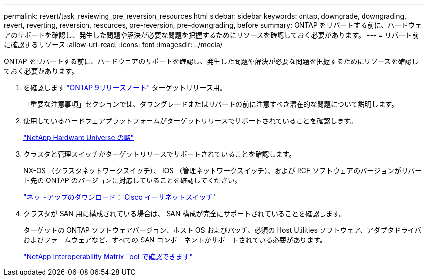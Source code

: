 ---
permalink: revert/task_reviewing_pre_reversion_resources.html 
sidebar: sidebar 
keywords: ontap, downgrade, downgrading, revert, reverting, reversion, resources, pre-reversion, pre-downgrading, before 
summary: ONTAP をリバートする前に、ハードウェアのサポートを確認し、発生した問題や解決が必要な問題を把握するためにリソースを確認しておく必要があります。 
---
= リバート前に確認するリソース
:allow-uri-read: 
:icons: font
:imagesdir: ../media/


[role="lead"]
ONTAP をリバートする前に、ハードウェアのサポートを確認し、発生した問題や解決が必要な問題を把握するためにリソースを確認しておく必要があります。

. を確認します link:https://library.netapp.com/ecmdocs/ECMLP2492508/html/frameset.html["ONTAP 9リリースノート"] ターゲットリリース用。
+
「重要な注意事項」セクションでは、ダウングレードまたはリバートの前に注意すべき潜在的な問題について説明します。

. 使用しているハードウェアプラットフォームがターゲットリリースでサポートされていることを確認します。
+
https://hwu.netapp.com["NetApp Hardware Universe の略"^]

. クラスタと管理スイッチがターゲットリリースでサポートされていることを確認します。
+
NX-OS （クラスタネットワークスイッチ）、 IOS （管理ネットワークスイッチ）、および RCF ソフトウェアのバージョンがリバート先の ONTAP のバージョンに対応していることを確認してください。

+
http://mysupport.netapp.com/NOW/download/software/cm_switches/["ネットアップのダウンロード： Cisco イーサネットスイッチ"]

. クラスタが SAN 用に構成されている場合は、 SAN 構成が完全にサポートされていることを確認します。
+
ターゲットの ONTAP ソフトウェアバージョン、ホスト OS およびパッチ、必須の Host Utilities ソフトウェア、アダプタドライバおよびファームウェアなど、すべての SAN コンポーネントがサポートされている必要があります。

+
https://mysupport.netapp.com/matrix["NetApp Interoperability Matrix Tool で確認できます"^]


